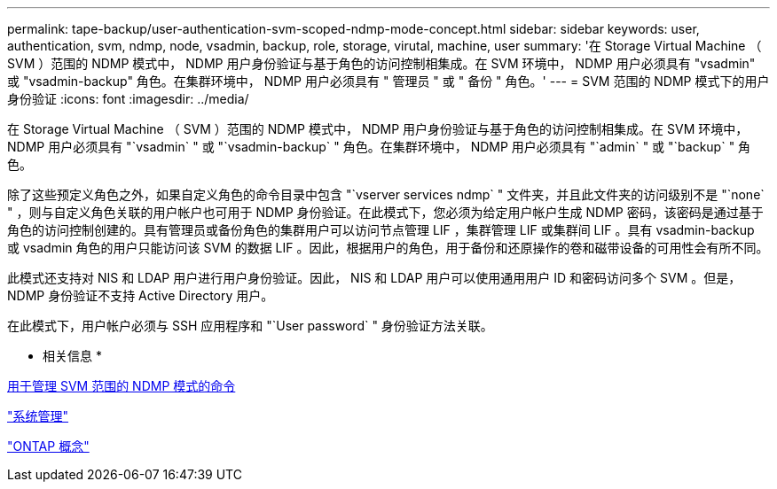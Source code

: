 ---
permalink: tape-backup/user-authentication-svm-scoped-ndmp-mode-concept.html 
sidebar: sidebar 
keywords: user, authentication, svm, ndmp, node, vsadmin, backup, role, storage, virutal, machine, user 
summary: '在 Storage Virtual Machine （ SVM ）范围的 NDMP 模式中， NDMP 用户身份验证与基于角色的访问控制相集成。在 SVM 环境中， NDMP 用户必须具有 "vsadmin" 或 "vsadmin-backup" 角色。在集群环境中， NDMP 用户必须具有 " 管理员 " 或 " 备份 " 角色。' 
---
= SVM 范围的 NDMP 模式下的用户身份验证
:icons: font
:imagesdir: ../media/


[role="lead"]
在 Storage Virtual Machine （ SVM ）范围的 NDMP 模式中， NDMP 用户身份验证与基于角色的访问控制相集成。在 SVM 环境中， NDMP 用户必须具有 "`vsadmin` " 或 "`vsadmin-backup` " 角色。在集群环境中， NDMP 用户必须具有 "`admin` " 或 "`backup` " 角色。

除了这些预定义角色之外，如果自定义角色的命令目录中包含 "`vserver services ndmp` " 文件夹，并且此文件夹的访问级别不是 "`none` " ，则与自定义角色关联的用户帐户也可用于 NDMP 身份验证。在此模式下，您必须为给定用户帐户生成 NDMP 密码，该密码是通过基于角色的访问控制创建的。具有管理员或备份角色的集群用户可以访问节点管理 LIF ，集群管理 LIF 或集群间 LIF 。具有 vsadmin-backup 或 vsadmin 角色的用户只能访问该 SVM 的数据 LIF 。因此，根据用户的角色，用于备份和还原操作的卷和磁带设备的可用性会有所不同。

此模式还支持对 NIS 和 LDAP 用户进行用户身份验证。因此， NIS 和 LDAP 用户可以使用通用用户 ID 和密码访问多个 SVM 。但是， NDMP 身份验证不支持 Active Directory 用户。

在此模式下，用户帐户必须与 SSH 应用程序和 "`User password` " 身份验证方法关联。

* 相关信息 *

xref:commands-manage-svm-scoped-ndmp-reference.adoc[用于管理 SVM 范围的 NDMP 模式的命令]

link:../system-admin/index.html["系统管理"]

link:../concepts/index.html["ONTAP 概念"]
